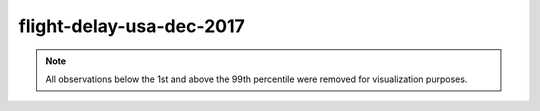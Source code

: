 =========================
flight-delay-usa-dec-2017
=========================

.. note::

    All observations below the 1st and above the 99th percentile were removed
    for visualization purposes.

.. image:: ../../../experiments/output/flight-delay-usa-dec-2017.png
    :align: center
